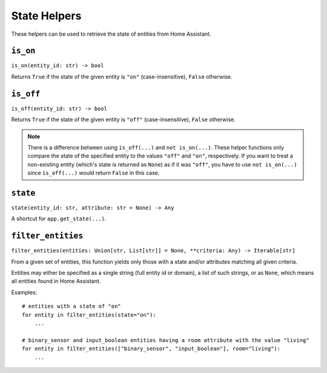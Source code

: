 State Helpers
=============

These helpers can be used to retrieve the state of entities from Home
Assistant.


``is_on``
---------

``is_on(entity_id: str) -> bool``

Returns ``True`` if the state of the given entity is ``"on"``
(case-insensitive), ``False`` otherwise.


``is_off``
----------

``is_off(entity_id: str) -> bool``

Returns ``True`` if the state of the given entity is ``"off"``
(case-insensitive), ``False`` otherwise.

.. note::

   There is a difference between using ``is_off(...)`` and ``not
   is_on(...)``. These helper functions only compare the state of the
   specified entity to the values ``"off"`` and ``"on"``, respectively. If
   you want to treat a non-existing entity (which's state is returned as
   ``None``) as if it was ``"off"``, you have to use ``not is_on(...)``
   since ``is_off(...)`` would return ``False`` in this case.


``state``
---------

``state(entity_id: str, attribute: str = None) -> Any``

A shortcut for ``app.get_state(...)``.


``filter_entities``
-------------------

``filter_entities(entities: Union[str, List[str]] = None, **criteria: Any) -> Iterable[str]``

From a given set of entities, this function yields only those with a
state and/or attributes matching all given criteria.

Entities may either be specified as a single string (full entity id or
domain), a list of such strings, or as ``None``, which means all entities
found in Home Assistant.

Examples:

::

    # entities with a state of "on"
    for entity in filter_entities(state="on"):
        ...

    # binary_sensor and input_boolean entities having a room attribute with the value "living"
    for entity in filter_entities(["binary_sensor", "input_boolean"], room="living"):
        ...
